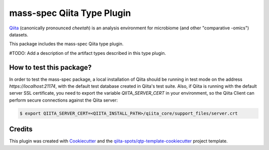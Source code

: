 mass-spec Qiita Type Plugin
===========================

|Build Status| |Coverage Status|

`Qiita <https://github.com/biocore/qiita/>`__ (canonically pronounced *cheetah*)
is an analysis environment for microbiome (and other "comparative -omics")
datasets.

This package includes the mass-spec Qiita type plugin.

#TODO: Add a description of the artifact types described in this type plugin.

How to test this package?
-------------------------
In order to test the mass-spec package, a local
installation of Qiita should be running in test mode on the address
`https://localhost:21174`, with the default test database created in Qiita's
test suite. Also, if Qiita is running with the default server SSL certificate,
you need to export the variable `QIITA_SERVER_CERT` in your environment, so the
Qiita Client can perform secure connections against the Qiita server:

.. code-block:: bash

    $ export QIITA_SERVER_CERT=<QIITA_INSTALL_PATH>/qiita_core/support_files/server.crt

Credits
-------

This plugin was created with `Cookiecutter <https://github.com/audreyr/cookiecutter>`__
and the `qiita-spots/qtp-template-cookiecutter <https://github.com/qiita-spots/qtp-template-cookiecutter>`__
project template.

.. |Build Status| image:: https://travis-ci.org/qiita-spots/qtp-mass-spec.png?branch=master
   :target: https://travis-ci.org/qiita-spots/qtp-mass-spec
.. |Coverage Status| image:: https://coveralls.io/repos/qiita-spots/qtp-mass-spec/badge.png?branch=master
   :target: https://coveralls.io/r/qiita-spots/qtp-mass-spec
